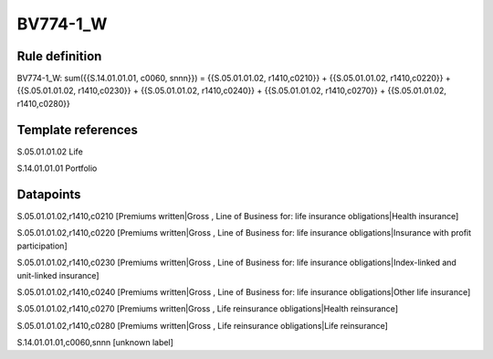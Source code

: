 =========
BV774-1_W
=========

Rule definition
---------------

BV774-1_W: sum({{S.14.01.01.01, c0060, snnn}}) = {{S.05.01.01.02, r1410,c0210}} + {{S.05.01.01.02, r1410,c0220}} + {{S.05.01.01.02, r1410,c0230}} + {{S.05.01.01.02, r1410,c0240}} + {{S.05.01.01.02, r1410,c0270}} + {{S.05.01.01.02, r1410,c0280}}


Template references
-------------------

S.05.01.01.02 Life

S.14.01.01.01 Portfolio


Datapoints
----------

S.05.01.01.02,r1410,c0210 [Premiums written|Gross , Line of Business for: life insurance obligations|Health insurance]

S.05.01.01.02,r1410,c0220 [Premiums written|Gross , Line of Business for: life insurance obligations|Insurance with profit participation]

S.05.01.01.02,r1410,c0230 [Premiums written|Gross , Line of Business for: life insurance obligations|Index-linked and unit-linked insurance]

S.05.01.01.02,r1410,c0240 [Premiums written|Gross , Line of Business for: life insurance obligations|Other life insurance]

S.05.01.01.02,r1410,c0270 [Premiums written|Gross , Life reinsurance obligations|Health reinsurance]

S.05.01.01.02,r1410,c0280 [Premiums written|Gross , Life reinsurance obligations|Life reinsurance]

S.14.01.01.01,c0060,snnn [unknown label]


